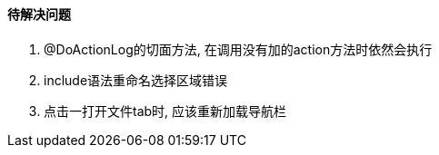 

==== 待解决问题


. @DoActionLog的切面方法, 在调用没有加的action方法时依然会执行
. include语法重命名选择区域错误
. 点击一打开文件tab时, 应该重新加载导航栏